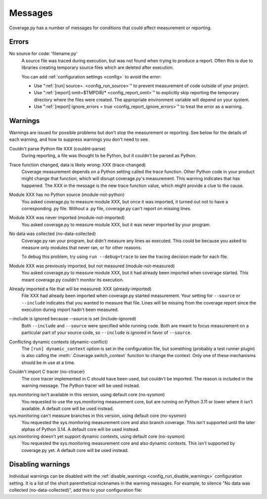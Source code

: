 .. Licensed under the Apache License: http://www.apache.org/licenses/LICENSE-2.0
.. For details: https://github.com/nedbat/coveragepy/blob/master/NOTICE.txt

.. This file is processed with cog to insert the latest command help into the
    docs. If it's out of date, the quality checks will fail.  Running "make
    prebuild" will bring it up to date.

.. [[[cog
    from cog_helpers import show_configs
.. ]]]
.. [[[end]]] (sum: 1B2M2Y8Asg)

.. _messages:

========
Messages
========

Coverage.py has a number of messages for conditions that could affect
measurement or reporting.


.. _errors:

Errors
------

.. _error_no_source:

No source for code: 'filename.py'
  A source file was traced during execution, but was not found when trying to
  produce a report.  Often this is due to libraries creating temporary source
  files which are deleted after execution.

  You can add :ref:`configuration settings <config>` to avoid the error:

  - Use ":ref:`[run] source=. <config_run_source>`" to prevent measurement of
    code outside of your project.

  - Use ":ref:`[report] omit=$TMPDIR/* <config_report_omit>`" to explicitly
    skip reporting the temporary directory where the files were created.  The
    appropriate environment variable will depend on your system.

  - Use ":ref:`[report] ignore_errors = true <config_report_ignore_errors>`"
    to treat the error as a warning.


.. _cmd_warnings:
.. _warnings:

Warnings
--------

Warnings are issued for possible problems but don't stop the measurement or
reporting.  See below for the details of each warning, and how to suppress
warnings you don't need to see.

.. _warning_couldnt_parse:

Couldn't parse Python file XXX (couldnt-parse)
  During reporting, a file was thought to be Python, but it couldn't be parsed
  as Python.

.. _warning_trace_changed:

Trace function changed, data is likely wrong: XXX (trace-changed)
  Coverage measurement depends on a Python setting called the trace function.
  Other Python code in your product might change that function, which will
  disrupt coverage.py's measurement.  This warning indicates that has happened.
  The XXX in the message is the new trace function value, which might provide
  a clue to the cause.

.. _warning_module_not_python:

Module XXX has no Python source (module-not-python)
  You asked coverage.py to measure module XXX, but once it was imported, it
  turned out not to have a corresponding .py file.  Without a .py file,
  coverage.py can't report on missing lines.

.. _warning_module_not_imported:

Module XXX was never imported (module-not-imported)
  You asked coverage.py to measure module XXX, but it was never imported by
  your program.

.. _warning_no_data_collected:

No data was collected (no-data-collected)
  Coverage.py ran your program, but didn't measure any lines as executed.
  This could be because you asked to measure only modules that never ran,
  or for other reasons.

  To debug this problem, try using ``run --debug=trace`` to see the tracing
  decision made for each file.

.. _warning_module_not_measured:

Module XXX was previously imported, but not measured (module-not-measured)
  You asked coverage.py to measure module XXX, but it had already been imported
  when coverage started.  This meant coverage.py couldn't monitor its
  execution.

.. _warning_already_imported:

Already imported a file that will be measured: XXX (already-imported)
  File XXX had already been imported when coverage.py started measurement. Your
  setting for ``--source`` or ``--include`` indicates that you wanted to
  measure that file.  Lines will be missing from the coverage report since the
  execution during import hadn't been measured.

.. _warning_include_ignored:

\-\-include is ignored because \-\-source is set (include-ignored)
  Both ``--include`` and ``--source`` were specified while running code.  Both
  are meant to focus measurement on a particular part of your source code, so
  ``--include`` is ignored in favor of ``--source``.

.. _warning_dynamic_conflict:

Conflicting dynamic contexts (dynamic-conflict)
  The ``[run] dynamic_context`` option is set in the configuration file, but
  something (probably a test runner plugin) is also calling the
  :meth:`.Coverage.switch_context` function to change the context. Only one of
  these mechanisms should be in use at a time.

.. _warning_no_ctracer:

Couldn't import C tracer (no-ctracer)
  The core tracer implemented in C should have been used, but couldn't be
  imported.  The reason is included in the warning message.  The Python tracer
  will be used instead.

.. _warning_no_sysmon:

sys.monitoring isn't available in this version, using default core (no-sysmon)
  You requested to use the sys.monitoring measurement core, but are running on
  Python 3.11 or lower where it isn't available.  A default core will be used
  instead.

sys.monitoring can't measure branches in this version, using default core (no-sysmon)
  You requested the sys.monitoring measurement core and also branch coverage.
  This isn't supported until the later alphas of Python 3.14.  A default core
  will be used instead.

sys.monitoring doesn't yet support dynamic contexts, using default core (no-sysmon)
  You requested the sys.monitoring measurement core and also dynamic contexts.
  This isn't supported by coverage.py yet.  A default core will be used
  instead.


Disabling warnings
------------------

Individual warnings can be disabled with the :ref:`disable_warnings
<config_run_disable_warnings>` configuration setting.  It is a list of the
short parenthetical nicknames in the warning messages.  For example, to silence
"No data was collected (no-data-collected)", add this to your configuration
file:

.. [[[cog
    show_configs(
        ini=r"""
            [run]
            disable_warnings = no-data-collected
            """,
        toml=r"""
            [tool.coverage.run]
            disable_warnings = ["no-data-collected"]
            """,
        )
.. ]]]

.. tabs::

    .. code-tab:: ini
        :caption: .coveragerc

        [run]
        disable_warnings = no-data-collected

    .. code-tab:: toml
        :caption: pyproject.toml

        [tool.coverage.run]
        disable_warnings = ["no-data-collected"]

    .. code-tab:: ini
        :caption: setup.cfg or tox.ini

        [coverage:run]
        disable_warnings = no-data-collected

.. [[[end]]] (sum: SJKFvPoXO2)
